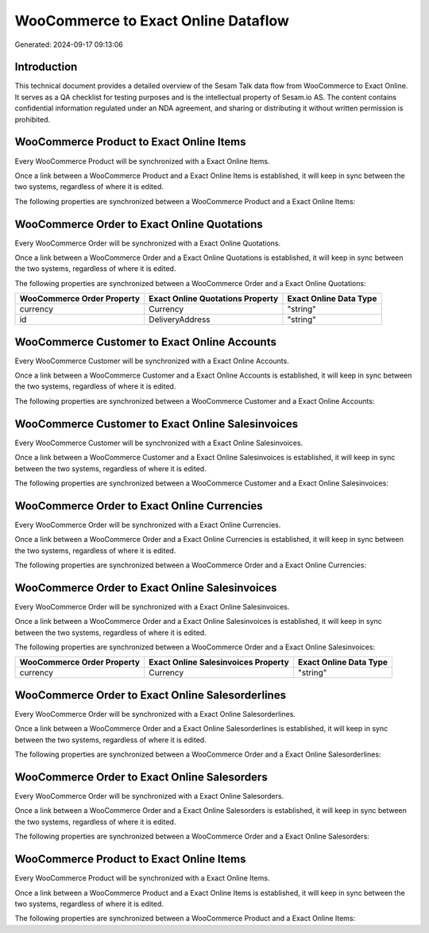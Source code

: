 ====================================
WooCommerce to Exact Online Dataflow
====================================

Generated: 2024-09-17 09:13:06

Introduction
------------

This technical document provides a detailed overview of the Sesam Talk data flow from WooCommerce to Exact Online. It serves as a QA checklist for testing purposes and is the intellectual property of Sesam.io AS. The content contains confidential information regulated under an NDA agreement, and sharing or distributing it without written permission is prohibited.

WooCommerce Product to Exact Online Items
-----------------------------------------
Every WooCommerce Product will be synchronized with a Exact Online Items.

Once a link between a WooCommerce Product and a Exact Online Items is established, it will keep in sync between the two systems, regardless of where it is edited.

The following properties are synchronized between a WooCommerce Product and a Exact Online Items:

.. list-table::
   :header-rows: 1

   * - WooCommerce Product Property
     - Exact Online Items Property
     - Exact Online Data Type


WooCommerce Order to Exact Online Quotations
--------------------------------------------
Every WooCommerce Order will be synchronized with a Exact Online Quotations.

Once a link between a WooCommerce Order and a Exact Online Quotations is established, it will keep in sync between the two systems, regardless of where it is edited.

The following properties are synchronized between a WooCommerce Order and a Exact Online Quotations:

.. list-table::
   :header-rows: 1

   * - WooCommerce Order Property
     - Exact Online Quotations Property
     - Exact Online Data Type
   * - currency
     - Currency
     - "string"
   * - id
     - DeliveryAddress
     - "string"


WooCommerce Customer to Exact Online Accounts
---------------------------------------------
Every WooCommerce Customer will be synchronized with a Exact Online Accounts.

Once a link between a WooCommerce Customer and a Exact Online Accounts is established, it will keep in sync between the two systems, regardless of where it is edited.

The following properties are synchronized between a WooCommerce Customer and a Exact Online Accounts:

.. list-table::
   :header-rows: 1

   * - WooCommerce Customer Property
     - Exact Online Accounts Property
     - Exact Online Data Type


WooCommerce Customer to Exact Online Salesinvoices
--------------------------------------------------
Every WooCommerce Customer will be synchronized with a Exact Online Salesinvoices.

Once a link between a WooCommerce Customer and a Exact Online Salesinvoices is established, it will keep in sync between the two systems, regardless of where it is edited.

The following properties are synchronized between a WooCommerce Customer and a Exact Online Salesinvoices:

.. list-table::
   :header-rows: 1

   * - WooCommerce Customer Property
     - Exact Online Salesinvoices Property
     - Exact Online Data Type


WooCommerce Order to Exact Online Currencies
--------------------------------------------
Every WooCommerce Order will be synchronized with a Exact Online Currencies.

Once a link between a WooCommerce Order and a Exact Online Currencies is established, it will keep in sync between the two systems, regardless of where it is edited.

The following properties are synchronized between a WooCommerce Order and a Exact Online Currencies:

.. list-table::
   :header-rows: 1

   * - WooCommerce Order Property
     - Exact Online Currencies Property
     - Exact Online Data Type


WooCommerce Order to Exact Online Salesinvoices
-----------------------------------------------
Every WooCommerce Order will be synchronized with a Exact Online Salesinvoices.

Once a link between a WooCommerce Order and a Exact Online Salesinvoices is established, it will keep in sync between the two systems, regardless of where it is edited.

The following properties are synchronized between a WooCommerce Order and a Exact Online Salesinvoices:

.. list-table::
   :header-rows: 1

   * - WooCommerce Order Property
     - Exact Online Salesinvoices Property
     - Exact Online Data Type
   * - currency
     - Currency
     - "string"


WooCommerce Order to Exact Online Salesorderlines
-------------------------------------------------
Every WooCommerce Order will be synchronized with a Exact Online Salesorderlines.

Once a link between a WooCommerce Order and a Exact Online Salesorderlines is established, it will keep in sync between the two systems, regardless of where it is edited.

The following properties are synchronized between a WooCommerce Order and a Exact Online Salesorderlines:

.. list-table::
   :header-rows: 1

   * - WooCommerce Order Property
     - Exact Online Salesorderlines Property
     - Exact Online Data Type


WooCommerce Order to Exact Online Salesorders
---------------------------------------------
Every WooCommerce Order will be synchronized with a Exact Online Salesorders.

Once a link between a WooCommerce Order and a Exact Online Salesorders is established, it will keep in sync between the two systems, regardless of where it is edited.

The following properties are synchronized between a WooCommerce Order and a Exact Online Salesorders:

.. list-table::
   :header-rows: 1

   * - WooCommerce Order Property
     - Exact Online Salesorders Property
     - Exact Online Data Type


WooCommerce Product to Exact Online Items
-----------------------------------------
Every WooCommerce Product will be synchronized with a Exact Online Items.

Once a link between a WooCommerce Product and a Exact Online Items is established, it will keep in sync between the two systems, regardless of where it is edited.

The following properties are synchronized between a WooCommerce Product and a Exact Online Items:

.. list-table::
   :header-rows: 1

   * - WooCommerce Product Property
     - Exact Online Items Property
     - Exact Online Data Type

